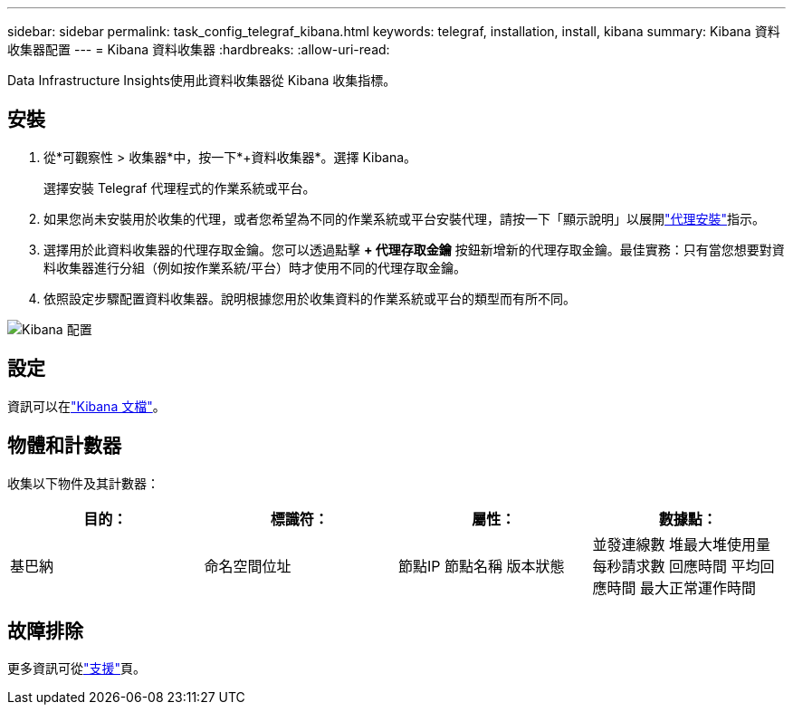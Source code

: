 ---
sidebar: sidebar 
permalink: task_config_telegraf_kibana.html 
keywords: telegraf, installation, install, kibana 
summary: Kibana 資料收集器配置 
---
= Kibana 資料收集器
:hardbreaks:
:allow-uri-read: 


[role="lead"]
Data Infrastructure Insights使用此資料收集器從 Kibana 收集指標。



== 安裝

. 從*可觀察性 > 收集器*中，按一下*+資料收集器*。選擇 Kibana。
+
選擇安裝 Telegraf 代理程式的作業系統或平台。

. 如果您尚未安裝用於收集的代理，或者您希望為不同的作業系統或平台安裝代理，請按一下「顯示說明」以展開link:task_config_telegraf_agent.html["代理安裝"]指示。
. 選擇用於此資料收集器的代理存取金鑰。您可以透過點擊 *+ 代理存取金鑰* 按鈕新增新的代理存取金鑰。最佳實務：只有當您想要對資料收集器進行分組（例如按作業系統/平台）時才使用不同的代理存取金鑰。
. 依照設定步驟配置資料收集器。說明根據您用於收集資料的作業系統或平台的類型而有所不同。


image:KibanaDCConfigLinux.png["Kibana 配置"]



== 設定

資訊可以在link:https://www.elastic.co/guide/index.html["Kibana 文檔"]。



== 物體和計數器

收集以下物件及其計數器：

[cols="<.<,<.<,<.<,<.<"]
|===
| 目的： | 標識符： | 屬性： | 數據點： 


| 基巴納 | 命名空間位址 | 節點IP 節點名稱 版本狀態 | 並發連線數 堆最大堆使用量 每秒請求數 回應時間 平均回應時間 最大正常運作時間 
|===


== 故障排除

更多資訊可從link:concept_requesting_support.html["支援"]頁。
